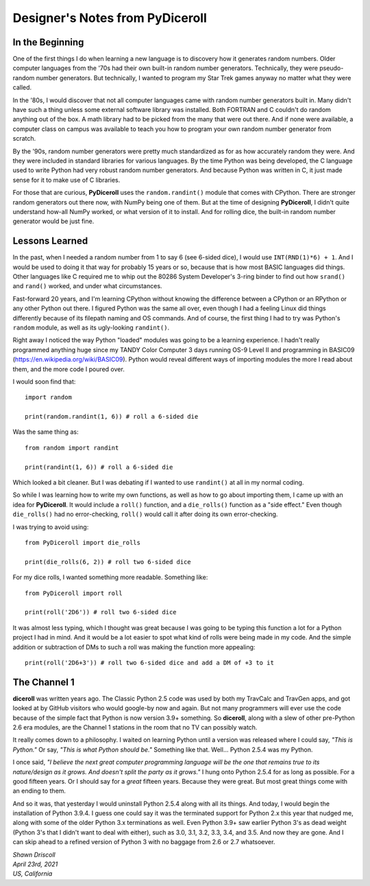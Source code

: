 **Designer's Notes from PyDiceroll**
====================================

In the Beginning
----------------
One of the first things I do when learning a new language is to
discovery how it generates random numbers. Older computer languages
from the '70s had their own built-in random number generators. Technically,
they were pseudo-random number generators. But technically, I wanted to
program my Star Trek games anyway no matter what they were called.

In the '80s, I would discover that not all computer languages came
with random number generators built in. Many didn't have such a thing
unless some external software library was installed. Both FORTRAN and C
couldn't do random anything out of the box. A math library had to be picked from
the many that were out there. And if none were available, a computer class on campus
was available to teach you how to program your own random number generator from scratch.

By the '90s, random number generators were pretty much standardized as
for as how accurately random they were. And they were included in standard
libraries for various languages. By the time Python was being developed, the
C language used to write Python had very robust random number generators.
And because Python was written in C, it just made sense for it to make
use of C libraries.

For those that are curious, **PyDiceroll** uses the ``random.randint()`` module that comes
with CPython. There are stronger random generators out there now, with NumPy being one
of them. But at the time of designing **PyDiceroll**, I didn't quite understand how-all
NumPy worked, or what version of it to install. And for rolling dice, the built-in
random number generator would be just fine.

Lessons Learned
---------------
In the past, when I needed a random number from 1 to say 6 (see 6-sided dice), I would use ``INT(RND(1)*6) + 1``.
And I would be used to doing it that way for probably 15 years or so, because that is
how most BASIC languages did things. Other languages like C required me to whip out the
80286 System Developer's 3-ring binder to find out how ``srand()`` and ``rand()`` worked,
and under what circumstances.

Fast-forward 20 years, and I'm learning CPython without knowing the difference between a CPython
or an RPython or any other Python out there. I figured Python was the same all over, even though
I had a feeling Linux did things differently because of its filepath naming and OS commands. And
of course, the first thing I had to try was Python's ``random`` module, as well as its
ugly-looking ``randint()``.

Right away I noticed the way Python "loaded" modules was going to be a learning experience. I
hadn't really programmed anything huge since my TANDY Color Computer 3 days running OS-9 Level II
and programming in BASIC09 (https://en.wikipedia.org/wiki/BASIC09). Python would reveal different
ways of importing modules the more I read about them, and the more code I poured over.

I would soon find that: ::

   import random
   
   print(random.randint(1, 6)) # roll a 6-sided die

Was the same thing as: ::

   from random import randint
   
   print(randint(1, 6)) # roll a 6-sided die

Which looked a bit cleaner. But I was debating if I wanted to use ``randint()`` at all in
my normal coding.

So while I was learning how to write my own functions, as well as how to go about importing them, I came up with
an idea for **PyDiceroll**. It would include a ``roll()`` function, and a ``die_rolls()`` function as
a "side effect." Even though ``die_rolls()`` had no error-checking, ``roll()`` would call it after
doing its own error-checking.

I was trying to avoid using: ::

   from PyDiceroll import die_rolls
   
   print(die_rolls(6, 2)) # roll two 6-sided dice

For my dice rolls, I wanted something more readable. Something like: ::

   from PyDiceroll import roll
   
   print(roll('2D6')) # roll two 6-sided dice

It was almost less typing, which I thought was great because I was going to be typing this function a lot
for a Python project I had in mind. And it would be a lot easier to spot what kind of rolls were being made in my
code. And the simple addition or subtraction of DMs to such a roll was making the function more appealing: ::

   print(roll('2D6+3')) # roll two 6-sided dice and add a DM of +3 to it

The Channel 1
-------------
**diceroll** was written years ago. The Classic Python 2.5 code was used by both my TravCalc and TravGen apps, and got looked at
by GitHub visitors who would google-by now and again. But not many programmers will ever use the code because of the simple fact
that Python is now version 3.9+ something. So **diceroll**, along with a slew of other pre-Python 2.6 era modules,
are the Channel 1 stations in the room that no TV can possibly watch.

It really comes down to a philosophy. I waited on learning Python until a version was released where I could say,
*"This is Python."* Or say, *"This is what Python should be."* Something like that. Well... Python 2.5.4 was my Python.

I once said, *"I believe the next great computer programming language will be the one that remains true to its nature/design as
it grows. And doesn't split the party as it grows."* I hung onto Python 2.5.4 for as long as possible. For a good fifteen years. Or I should
say for a *great* fifteen years. Because they were great. But most great things come with an ending to them.

And so it was, that yesterday I would uninstall Python 2.5.4 along with all its things. And today, I would begin the installation of
Python 3.9.4. I guess one could say it was the terminated support for Python 2.x this year that nudged me, along with some of the
older Python 3.x terminations as well. Even Python 3.9+ saw earlier Python 3's as dead weight (Python 3's that I didn't want to deal with either), such
as 3.0, 3.1, 3.2, 3.3, 3.4, and 3.5. And now they are gone. And I can skip ahead to a refined version of Python 3 with no baggage
from 2.6 or 2.7 whatsoever.





| *Shawn Driscoll*
| *April 23rd, 2021*
| *US, California*